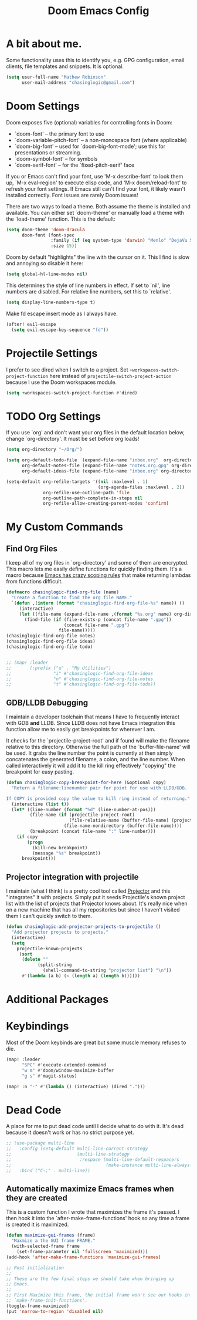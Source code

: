 #+title: Doom Emacs Config

* A bit about me.
 Some functionality uses this to identify you, e.g. GPG configuration, email
 clients, file templates and snippets. It is optional.

 #+BEGIN_SRC emacs-lisp
(setq user-full-name "Mathew Robinson"
      user-mail-address "chasinglogic@gmail.com")
 #+END_SRC

* Doom Settings
Doom exposes five (optional) variables for controlling fonts in Doom:

- `doom-font' -- the primary font to use
- `doom-variable-pitch-font' -- a non-monospace font (where applicable)
- `doom-big-font' -- used for `doom-big-font-mode'; use this for
  presentations or streaming.
- `doom-symbol-font' -- for symbols
- `doom-serif-font' -- for the `fixed-pitch-serif' face

If you or Emacs can't find your font, use 'M-x describe-font' to look them
up, `M-x eval-region' to execute elisp code, and 'M-x doom/reload-font' to
refresh your font settings. If Emacs still can't find your font, it likely
wasn't installed correctly. Font issues are rarely Doom issues!

There are two ways to load a theme. Both assume the theme is installed and
available. You can either set `doom-theme' or manually load a theme with the
`load-theme' function. This is the default:

#+begin_src emacs-lisp
(setq doom-theme 'doom-dracula
      doom-font (font-spec
                 :family (if (eq system-type 'darwin) "Menlo" "DejaVu Sans Mono")
                 :size 15))
#+end_src

Doom by default "highlights" the line with the cursor on it. This I find is slow
and annoying so disable it here:

#+BEGIN_SRC emacs-lisp
(setq global-hl-line-modes nil)
#+END_SRC

This determines the style of line numbers in effect. If set to `nil', line
numbers are disabled. For relative line numbers, set this to `relative'.

#+BEGIN_SRC emacs-lisp
(setq display-line-numbers-type t)
#+END_SRC

Make fd escape insert mode as I always have.

#+BEGIN_SRC emacs-lisp
(after! evil-escape
  (setq evil-escape-key-sequence "fd"))
#+END_SRC

* Projectile Settings
I prefer to see dired when I switch to a project. Set
=+workspaces-switch-project-function= here instead of
=projectile-switch-project-action= because I use the Doom workspaces module.

#+BEGIN_SRC emacs-lisp
(setq +workspaces-switch-project-function #'dired)
#+END_SRC

* TODO Org Settings
If you use `org' and don't want your org files in the default location below,
change `org-directory'. It must be set before org loads!

#+BEGIN_SRC emacs-lisp
(setq org-directory "~/Org/")

(setq org-default-todo-file  (expand-file-name "inbox.org"  org-directory)
      org-default-notes-file (expand-file-name "notes.org.gpg" org-directory)
      org-default-ideas-file (expand-file-name "inbox.org" org-directory))

(setq-default org-refile-targets '((nil :maxlevel . 1)
                                   (org-agenda-files :maxlevel . 2))
              org-refile-use-outline-path 'file
              org-outline-path-complete-in-steps nil
              org-refile-allow-creating-parent-nodes 'confirm)

#+END_SRC

* My Custom Commands
** Find Org Files
I keep all of my org files in `org-directory' and some of them are
encrypted. This macro lets me easily define functions for quickly
finding them. It's a macro because [[https://www.jamesporter.me/2013/06/14/emacs-lisp-closures-exposed.html][Emacs has crazy scoping rules]]
that make returning lambdas from functions difficult.

#+BEGIN_SRC emacs-lisp
(defmacro chasinglogic-find-org-file (name)
  "Create a function to find the org file NAME."
  `(defun ,(intern (format "chasinglogic-find-org-file-%s" name)) ()
     (interactive)
     (let ((file-name (expand-file-name ,(format "%s.org" name) org-directory)))
       (find-file (if (file-exists-p (concat file-name ".gpg"))
                      (concat file-name ".gpg")
                    file-name)))))
(chasinglogic-find-org-file notes)
(chasinglogic-find-org-file ideas)
(chasinglogic-find-org-file todo)


;; (map! :leader
;;       (:prefix ("u" . "My Utilities")
;;                "i" #'chasinglogic-find-org-file-ideas
;;                "n" #'chasinglogic-find-org-file-notes
;;                "t" #'chasinglogic-find-org-file-todo))
#+END_SRC

** GDB/LLDB Debugging
I maintain a developer toolchain that means I have to frequently
interact with GDB *and* LLDB. Since LLDB does not have Emacs
integration this function allow me to easily get breakpoints for
wherever I am.

It checks for the `projectile-project-root' and if found will make
the filename relative to this directory. Otherwise the full path
of the `buffer-file-name' will be used. It grabs the line number
the point is currently at then simply concatenates the generated
filename, a colon, and the line number. When called interactively
it will add it to the kill ring effectively "copying" the
breakpoint for easy pasting.

#+BEGIN_SRC emacs-lisp
(defun chasinglogic-copy-breakpoint-for-here (&optional copy)
  "Return a filename:linenumber pair for point for use with LLDB/GDB.

If COPY is provided copy the value to kill ring instead of returning."
  (interactive (list t))
  (let* ((line-number (format "%d" (line-number-at-pos)))
         (file-name (if (projectile-project-root)
                        (file-relative-name (buffer-file-name) (projectile-project-root))
                      (file-name-nondirectory (buffer-file-name))))
         (breakpoint (concat file-name ":" line-number)))
    (if copy
        (progn
          (kill-new breakpoint)
          (message "%s" breakpoint))
      breakpoint)))
#+END_SRC

** Projector integration with projectile

I maintain (what I think) is a pretty cool tool called [[https://github.com/chasinglogic/projector][Projector]]
and this "integrates" it with projects. Simply put it seeds
Projectile's known project list with the list of projects that
Projector knows about. It's really nice when on a new machine that
has all my repositories but since I haven't visited them I can't
quickly switch to them.

#+BEGIN_SRC emacs-lisp
(defun chasinglogic-add-projector-projects-to-projectile ()
  "Add projector projects to projects."
  (interactive)
  (setq
    projectile-known-projects
     (sort
      (delete ""
            (split-string
              (shell-command-to-string "projector list") "\n"))
      #'(lambda (a b) (< (length a) (length b))))))
#+END_SRC

* Additional Packages
* Keybindings
Most of the Doom keybinds are great but some muscle memory refuses to die.

#+BEGIN_SRC emacs-lisp
(map! :leader
      "SPC" #'execute-extended-command
      "w m" #'doom/window-maximize-buffer
      "g s" #'magit-status)

(map! :n "-" #'(lambda () (interactive) (dired ".")))
#+END_SRC
* Dead Code

A place for me to put dead code until I decide what to do with it. It's dead
because it doesn't work or has no strict purpose yet.

#+BEGIN_SRC emacs-lisp
;; (use-package multi-line
;;   :config (setq-default multi-line-current-strategy
;;                         (multi-line-strategy
;;                          :respace (multi-line-default-respacers
;;                                    (make-instance multi-line-always-newline))))
;;   :bind ("C-;" . multi-line))
#+END_SRC

** Automatically maximize Emacs frames when they are created
This is a custom function I wrote that maximizes the frame it's
passed. I then hook it into the `after-make-frame-functions' hook
so any time a frame is created it is maximized.

#+BEGIN_SRC emacs-lisp
(defun maximize-gui-frames (frame)
  "Maxmize a the GUI frame FRAME."
  (with-selected-frame frame
    (set-frame-parameter nil 'fullscreen 'maximized)))
(add-hook 'after-make-frame-functions 'maximize-gui-frames)

;; Post initialization
;;
;; These are the few final steps we should take when bringing up
;; Emacs.
;;
;; First Maximize this frame, the initial frame won't see our hooks in
;; `make-frame-init-functions'.
(toggle-frame-maximized)
(put 'narrow-to-region 'disabled nil)
#+END_SRC
